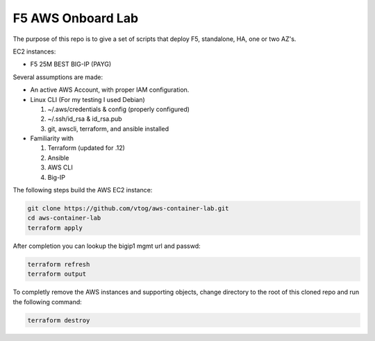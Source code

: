 F5 AWS Onboard Lab
==================

The purpose of this repo is to give a set of scripts that deploy F5,
standalone, HA, one or two AZ's.

EC2 instances:

- F5 25M BEST BIG-IP (PAYG)

Several assumptions are made:

- An active AWS Account, with proper IAM configuration.
- Linux CLI (For my testing I used Debian)

  #. ~/.aws/credentials & config (properly configured)
  #. ~/.ssh/id_rsa & id_rsa.pub
  #. git, awscli, terraform, and ansible installed

- Familiarity with

  #. Terraform (updated for .12)
  #. Ansible
  #. AWS CLI
  #. Big-IP

The following steps build the AWS EC2 instance:

.. code-block:: bash

   git clone https://github.com/vtog/aws-container-lab.git
   cd aws-container-lab
   terraform apply

After completion you can lookup the bigip1 mgmt url and passwd:

.. code-block:: bash

   terraform refresh
   terraform output

To completly remove the AWS instances and supporting objects, change directory
to the root of this cloned repo and run the following command:

.. code-block:: bash

   terraform destroy
